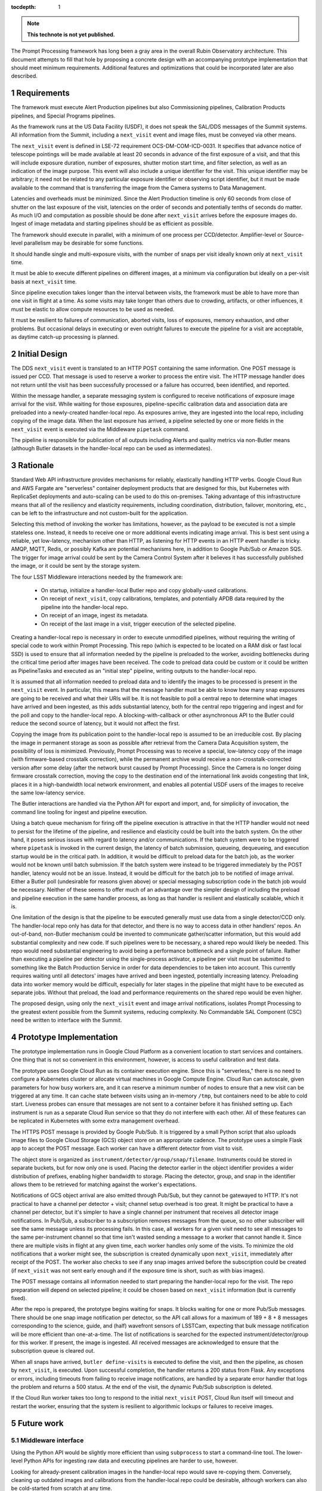 :tocdepth: 1

.. Please do not modify tocdepth; will be fixed when a new Sphinx theme is shipped.

.. sectnum::

.. TODO: Delete the note below before merging new content to the main branch.

.. note::

   **This technote is not yet published.**

The Prompt Processing framework has long been a gray area in the overall Rubin Observatory architecture.
This document attempts to fill that hole by proposing a concrete design with an accompanying prototype implementation that should meet minimum requirements.
Additional features and optimizations that could be incorporated later are also described.

Requirements
============

The framework must execute Alert Production pipelines but also Commissioning pipelines, Calibration Products pipelines, and Special Programs pipelines.

As the framework runs at the US Data Facility (USDF), it does not speak the SAL/DDS messages of the Summit systems.
All information from the Summit, including a ``next_visit`` event and image files, must be conveyed via other means.

The ``next_visit`` event is defined in LSE-72 requirement OCS-DM-COM-ICD-0031.
It specifies that advance notice of telescope pointings will be made available at least 20 seconds in advance of the first exposure of a visit, and that this will include exposure duration, number of exposures, shutter motion start time, and filter selection, as well as an indication of the image purpose.
This event will also include a unique identifier for the visit.
This unique identifier may be arbitrary; it need not be related to any particular exposure identifier or observing script identifier, but it must be made available to the command that is transferring the image from the Camera systems to Data Management.

Latencies and overheads must be minimized.
Since the Alert Production timeline is only 60 seconds from close of shutter on the last exposure of the visit, latencies on the order of seconds and potentially tenths of seconds do matter.
As much I/O and computation as possible should be done after ``next_visit`` arrives before the exposure images do.
Ingest of image metadata and starting pipelines should be as efficient as possible.

The framework should execute in parallel, with a minimum of one process per CCD/detector.
Amplifier-level or Source-level parallelism may be desirable for some functions.

It should handle single and multi-exposure visits, with the number of snaps per visit ideally known only at ``next_visit`` time.

It must be able to execute different pipelines on different images, at a minimum via configuration but ideally on a per-visit basis at ``next_visit`` time.

Since pipeline execution takes longer than the interval between visits, the framework must be able to have more than one visit in flight at a time.
As some visits may take longer than others due to crowding, artifacts, or other influences, it must be elastic to allow compute resources to be used as needed.

It must be resilient to failures of communication, aborted visits, loss of exposures, memory exhaustion, and other problems.
But occasional delays in executing or even outright failures to execute the pipeline for a visit are acceptable, as daytime catch-up processing is planned.


Initial Design
==============

The DDS ``next_visit`` event is translated to an HTTP POST containing the same information.
One POST message is issued per CCD.
That message is used to reserve a worker to process the entire visit.
The HTTP message handler does not return until the visit has been successfully processed or a failure has occurred, been identified, and reported.

Within the message handler, a separate messaging system is configured to receive notifications of exposure image arrival for the visit.
While waiting for those exposures, pipeline-specific calibration data and association data are preloaded into a newly-created handler-local repo.
As exposures arrive, they are ingested into the local repo, including copying of the image data.
When the last exposure has arrived, a pipeline selected by one or more fields in the ``next_visit`` event is executed via the Middleware ``pipetask`` command.

The pipeline is responsible for publication of all outputs including Alerts and quality metrics via non-Butler means (although Butler datasets in the handler-local repo can be used as intermediates).

Rationale
=========

Standard Web API infrastructure provides mechanisms for reliably, elastically handling HTTP verbs.
Google Cloud Run and AWS Fargate are "serverless" container deployment products that are designed for this, but Kubernetes with ReplicaSet deployments and auto-scaling can be used to do this on-premises.
Taking advantage of this infrastructure means that all of the resiliency and elasticity requirements, including coordination, distribution, failover, monitoring, etc., can be left to the infrastructure and not custom-built for the application.

Selecting this method of invoking the worker has limitations, however, as the payload to be executed is not a simple stateless one.
Instead, it needs to receive one or more additional events indicating image arrival.
This is best sent using a reliable, yet low-latency, mechanism other than HTTP, as listening for HTTP events in an HTTP event handler is tricky.
AMQP, MQTT, Redis, or possibly Kafka are potential mechanisms here, in addition to Google Pub/Sub or Amazon SQS.
The trigger for image arrival could be sent by the Camera Control System after it believes it has successfully published the image, or it could be sent by the storage system.

The four LSST Middleware interactions needed by the framework are:

 * On startup, initialize a handler-local Butler repo and copy globally-used calibrations.
 * On receipt of ``next_visit``, copy calibrations, templates, and potentially APDB data required by the pipeline into the handler-local repo.
 * On receipt of an image, ingest its metadata.
 * On receipt of the last image in a visit, trigger execution of the selected pipeline.

Creating a handler-local repo is necessary in order to execute unmodified pipelines, without requiring the writing of special code to work within Prompt Processing.
This repo (which is expected to be located on a RAM disk or fast local SSD) is used to ensure that all information needed by the pipeline is preloaded to the worker, avoiding bottlenecks during the critical time period after images have been received.
The code to preload data could be custom or it could be written as PipelineTasks and executed as an "initial step" pipeline, writing outputs to the handler-local repo.

It is assumed that all information needed to preload data and to identify the images to be processed is present in the ``next_visit`` event.
In particular, this means that the message handler must be able to know how many snap exposures are going to be received and what their URIs will be.
It is not feasible to poll a central repo to determine what images have arrived and been ingested, as this adds substantial latency, both for the central repo triggering and ingest and for the poll and copy to the handler-local repo.
A blocking-with-callback or other asynchronous API to the Butler could reduce the second source of latency, but it would not affect the first.

Copying the image from its publication point to the handler-local repo is assumed to be an irreducible cost.
By placing the image in permanent storage as soon as possible after retrieval from the Camera Data Acquisition system, the possibility of loss is minimized.
Previously, Prompt Processing was to receive a special, low-latency copy of the image (with firmware-based crosstalk correction), while the permanent archive would receive a non-crosstalk-corrected version after some delay (after the network burst caused by Prompt Processing).
Since the Camera is no longer doing firmware crosstalk correction, moving the copy to the destination end of the international link avoids congesting that link, places it in a high-bandwidth local network environment, and enables all potential USDF users of the images to receive the same low-latency service.

The Butler interactions are handled via the Python API for export and import, and, for simplicity of invocation, the command line tooling for ingest and pipeline execution.

Using a batch queue mechanism for firing off the pipeline execution is attractive in that the HTTP handler would not need to persist for the lifetime of the pipeline, and resilience and elasticity could be built into the batch system.
On the other hand, it poses serious issues with regard to latency and/or communications.
If the batch system were to be triggered where ``pipetask`` is invoked in the current design, the latency of batch submission, queueing, dequeueing, and execution startup would be in the critical path.
In addition, it would be difficult to preload data for the batch job, as the worker would not be known until batch submission.
If the batch system were instead to be triggered immediately by the POST handler, latency would not be an issue.
Instead, it would be difficult for the batch job to be notified of image arrival.
Either a Butler poll (undesirable for reasons given above) or special messaging subscription code in the batch job would be necessary.
Neither of these seems to offer much of an advantage over the simpler design of including the preload and pipeline execution in the same handler process, as long as that handler is resilient and elastically scalable, which it is.

One limitation of the design is that the pipeline to be executed generally must use data from a single detector/CCD only.
The handler-local repo only has data for that detector, and there is no way to access data in other handlers' repos.
An out-of-band, non-Butler mechanism could be invented to communicate gather/scatter information, but this would add substantial complexity and new code.
If such pipelines were to be necessary, a shared repo would likely be needed.
This repo would need substantial engineering to avoid being a performance bottleneck and a single point of failure.
Rather than executing a pipeline per detector using the single-process activator, a pipeline per visit must be submitted to something like the Batch Production Service in order for data dependencies to be taken into account.
This currently requires waiting until all detectors' images have arrived and been ingested, potentially increasing latency.
Preloading data into worker memory would be difficult, especially for later stages in the pipeline that might have to be executed as separate jobs.
Without that preload, the load and performance requirements on the shared repo would be even higher.

The proposed design, using only the ``next_visit`` event and image arrival notifications, isolates Prompt Processing to the greatest extent possible from the Summit systems, reducing complexity.
No Commandable SAL Component (CSC) need be written to interface with the Summit.


Prototype Implementation
========================

The prototype implementation runs in Google Cloud Platform as a convenient location to start services and containers.
One thing that is not so convenient in this environment, however, is access to useful calibration and test data.

The prototype uses Google Cloud Run as its container execution engine.
Since this is "serverless," there is no need to configure a Kubernetes cluster or allocate virtual machines in Google Compute Engine.
Cloud Run can autoscale, given parameters for how busy workers are, and it can reserve a minimum number of nodes to ensure that a new visit can be triggered at any time.
It can cache state between visits using an in-memory ``/tmp``, but containers need to be able to cold start.
Liveness probes can ensure that messages are not sent to a container before it has finished setting up.
Each instrument is run as a separate Cloud Run service so that they do not interfere with each other.
All of these features can be replicated in Kubernetes with some extra management overhead.

The HTTPS POST message is provided by Google Pub/Sub.
It is triggered by a small Python script that also uploads image files to Google Cloud Storage (GCS) object store on an appropriate cadence.
The prototype uses a simple Flask app to accept the POST message.
Each worker can have a different detector from visit to visit.

The object store is organized as ``instrument/detector/group/snap/filename``.
Instruments could be stored in separate buckets, but for now only one is used.
Placing the detector earlier in the object identifier provides a wider distribution of prefixes, enabling higher bandwidth to storage.
Placing the detector, group, and snap in the identifier allows them to be retrieved for matching against the worker's expectations.

Notifications of GCS object arrival are also emitted through Pub/Sub, but they cannot be gatewayed to HTTP.
It's not practical to have a channel per detector + visit; channel setup overhead is too great.
It might be practical to have a channel per detector, but it's simpler to have a single channel per instrument that receives all detector image notifications.
In Pub/Sub, a subscriber to a subscription removes messages from the queue, so no other subscriber will see the same message unless its processing fails.
In this case, all workers for a given visit need to see all messages to the same per-instrument channel so that time isn't wasted sending a message to a worker that cannot handle it.
Since there are multiple visits in flight at any given time, each worker handles only some of the visits.
To minimize the old notifications that a worker might see, the subscription is created dynamically upon ``next_visit``, immediately after receipt of the POST.
The worker also checks to see if any snap images arrived before the subscription could be created (if ``next_visit`` was not sent early enough and if the exposure time is short, such as with bias images).

The POST message contains all information needed to start preparing the handler-local repo for the visit.
The repo preparation will depend on selected pipeline; it could be chosen based on ``next_visit`` information (but is currently fixed).

After the repo is prepared, the prototype begins waiting for snaps.
It blocks waiting for one or more Pub/Sub messages.
There should be one snap image notification per detector, so the API call allows for a maximum of 189 + 8 + 8 messages corresponding to the science, guide, and (half) wavefront sensors of LSSTCam, expecting that bulk message notification will be more efficient than one-at-a-time.
The list of notifications is searched for the expected instrument/detector/group for this worker.
If present, the image is ingested.
All received messages are acknowledged to ensure that the subscription queue is cleared out.

When all snaps have arrived, ``butler define-visits`` is executed to define the visit, and then the pipeline, as chosen by ``next_visit``, is executed.
Upon successful completion, the handler returns a 200 status from Flask.
Any exceptions or errors, including timeouts from failing to receive image notifications, are handled by a separate error handler that logs the problem and returns a 500 status.
At the end of the visit, the dynamic Pub/Sub subscription is deleted.

If the Cloud Run worker takes too long to respond to the initial ``next_visit`` POST, Cloud Run itself will timeout and restart the worker, ensuring that the system is resilient to algorithmic lockups or failures to receive images.


Future work
===========

Middleware interface
--------------------

Using the Python API would be slightly more efficient than using ``subprocess`` to start a command-line tool.
The lower-level Python APIs for ingesting raw data and executing pipelines are harder to use, however.

Looking for already-present calibration images in the handler-local repo would save re-copying them.
Conversely, cleaning up outdated images and calibrations from the handler-local repo could be desirable, although workers can also be cold-started from scratch at any time.

Selecting which calibration datasets are needed based on the ``kind`` attribute of the visit would be desirable.

MinIO/Ceph
----------

Both of these object stores are candidates for deployment on-premises.
Both have custom APIs for notifying on successful object ``put`` that would replace the Google Pub/Sub message used in the prototype.
They can publish to several kinds of messaging infrastructures; one would have to be chosen.

Message handling
----------------

For Google Pub/Sub, it might be better to have a single subscription per worker, ignoring all messages that are unexpected (e.g. for older visits not processed by this worker).
The messaging infrastructure will have to be replaced for on-premises usage, but all reasonable choices should have similar subscription mechanisms.
Other infrastructures may provide better channel filtering for the image arrival notifications to simplify this aspect of the prototype.

The translation of the ``next_visit`` SAL event to an HTTP POST could be done by a salobj-based component, but it could also be integrated into the existing listener that generates Kafka messages for delivery to the EFD.
Furthermore, it might be possible for the USDF to directly subscribe to the Kafka queue for this event, as the additional latency from Kafka is not likely to be critical in this application.

Affinity
--------

It would be much more efficient to send images from a single detector to the same worker for each visit.
This would allow caching and reuse of calibration information.
Cloud Run has some affinity controls, but it's not clear that they would be sufficient for this.
A custom on-premises ingress could likely do better.
It is likely that the detector number would have to be part of the URL or the HTTP header in order to enable this affinity.

Fanout
------

The current upload script sends a separate ``next_visit`` message for each detector.
In actual usage, a single ``next_visit`` message would likely be sent from the Summit to the USDF (e.g. via Kafka as mentioned above).
A USDF-based server would then translate this into multiple POSTs to the back-end worker infrastructure.

Output handling
---------------

It could be possible to build some standard output handling methods into the worker.
These could include retrieving certain products from the output collection in the handler-local repo and transmitting them elsewhere.
In particular, telemetry back to the Summit is specified as going over Kafka.
But it is not clear if this is beneficial over having this publication in Tasks within the pipeline.

Autoscaling
-----------

Configuring the auto-scaling properly to expand when a visit's processing runs long may take some tuning.
Ideally, a hot spare set of nodes large enough for a visit should be on standby at all times.

.. .. rubric:: References

.. Make in-text citations with: :cite:`bibkey`.

.. .. bibliography:: local.bib lsstbib/books.bib lsstbib/lsst.bib lsstbib/lsst-dm.bib lsstbib/refs.bib lsstbib/refs_ads.bib
..    :style: lsst_aa

